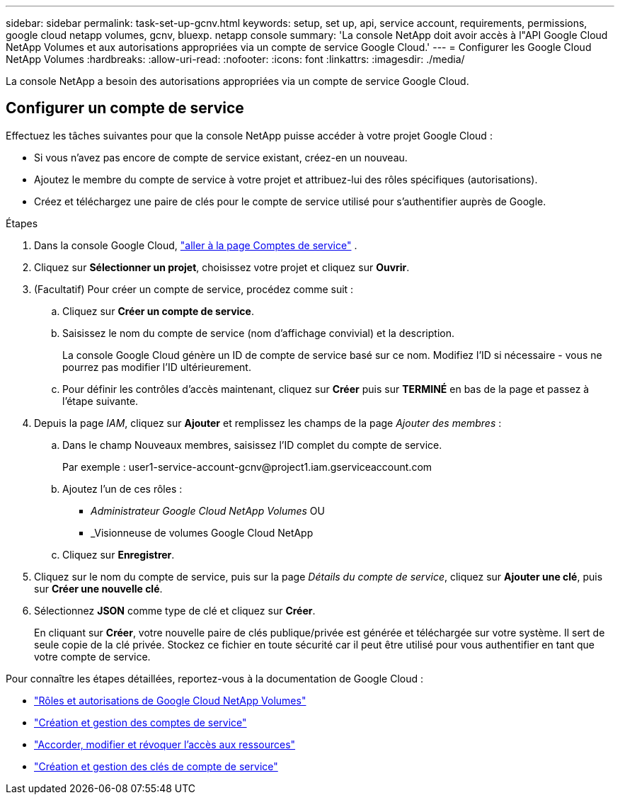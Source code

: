 ---
sidebar: sidebar 
permalink: task-set-up-gcnv.html 
keywords: setup, set up, api, service account, requirements, permissions, google cloud netapp volumes, gcnv, bluexp. netapp console 
summary: 'La console NetApp doit avoir accès à l"API Google Cloud NetApp Volumes et aux autorisations appropriées via un compte de service Google Cloud.' 
---
= Configurer les Google Cloud NetApp Volumes
:hardbreaks:
:allow-uri-read: 
:nofooter: 
:icons: font
:linkattrs: 
:imagesdir: ./media/


[role="lead"]
La console NetApp a besoin des autorisations appropriées via un compte de service Google Cloud.



== Configurer un compte de service

Effectuez les tâches suivantes pour que la console NetApp puisse accéder à votre projet Google Cloud :

* Si vous n’avez pas encore de compte de service existant, créez-en un nouveau.
* Ajoutez le membre du compte de service à votre projet et attribuez-lui des rôles spécifiques (autorisations).
* Créez et téléchargez une paire de clés pour le compte de service utilisé pour s'authentifier auprès de Google.


.Étapes
. Dans la console Google Cloud, https://console.cloud.google.com/iam-admin/serviceaccounts["aller à la page Comptes de service"^] .
. Cliquez sur *Sélectionner un projet*, choisissez votre projet et cliquez sur *Ouvrir*.
. (Facultatif) Pour créer un compte de service, procédez comme suit :
+
.. Cliquez sur *Créer un compte de service*.
.. Saisissez le nom du compte de service (nom d’affichage convivial) et la description.
+
La console Google Cloud génère un ID de compte de service basé sur ce nom.  Modifiez l'ID si nécessaire - vous ne pourrez pas modifier l'ID ultérieurement.

.. Pour définir les contrôles d’accès maintenant, cliquez sur *Créer* puis sur *TERMINÉ* en bas de la page et passez à l’étape suivante.


. Depuis la page _IAM_, cliquez sur *Ajouter* et remplissez les champs de la page _Ajouter des membres_ :
+
.. Dans le champ Nouveaux membres, saisissez l’ID complet du compte de service.
+
Par exemple : \user1-service-account-gcnv@project1.iam.gserviceaccount.com

.. Ajoutez l’un de ces rôles :
+
*** _Administrateur Google Cloud NetApp Volumes_ OU
*** _Visionneuse de volumes Google Cloud NetApp


.. Cliquez sur *Enregistrer*.


. Cliquez sur le nom du compte de service, puis sur la page _Détails du compte de service_, cliquez sur *Ajouter une clé*, puis sur *Créer une nouvelle clé*.
. Sélectionnez *JSON* comme type de clé et cliquez sur *Créer*.
+
En cliquant sur *Créer*, votre nouvelle paire de clés publique/privée est générée et téléchargée sur votre système.  Il sert de seule copie de la clé privée.  Stockez ce fichier en toute sécurité car il peut être utilisé pour vous authentifier en tant que votre compte de service.



Pour connaître les étapes détaillées, reportez-vous à la documentation de Google Cloud :

* link:https://cloud.google.com/iam/docs/roles-permissions/netapp["Rôles et autorisations de Google Cloud NetApp Volumes"^]
* link:https://cloud.google.com/iam/docs/creating-managing-service-accounts["Création et gestion des comptes de service"^]
* link:https://cloud.google.com/iam/docs/granting-changing-revoking-access["Accorder, modifier et révoquer l'accès aux ressources"^]
* link:https://cloud.google.com/iam/docs/creating-managing-service-account-keys["Création et gestion des clés de compte de service"^]

